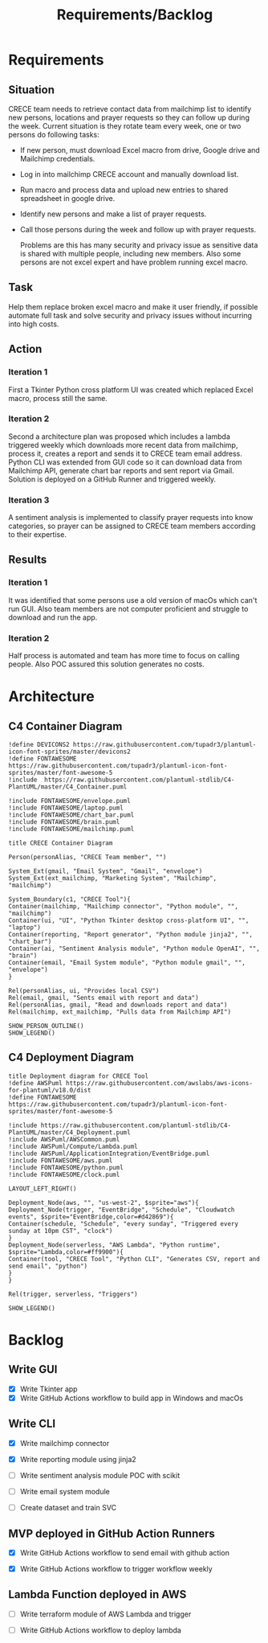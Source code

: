 #+TITLE: Requirements/Backlog
#+OPTIONS: num:2 toc:nil

* Requirements
** Situation
   CRECE team needs to retrieve contact data from mailchimp list to identify new persons, locations and prayer requests so they can follow up during the week.
   Current situation is they rotate team every week, one or two persons do following tasks:
   - If new person, must download Excel macro from drive, Google drive and Mailchimp credentials.
   - Log in into mailchimp CRECE account and manually download list.
   - Run macro and process data and upload new entries to shared spreadsheet in google drive.
   - Identify new persons and make a list of prayer requests.
   - Call those persons during the week and follow up with prayer requests.

     Problems are this has many security and privacy issue as sensitive data is shared with multiple people, including new members.
     Also some persons are not excel expert and have problem running excel macro.
** Task
   Help them replace broken excel macro and make it user friendly, if possible automate full task and solve security and privacy issues without incurring into high costs.
** Action
*** Iteration 1
    First a Tkinter Python cross platform UI was created which replaced Excel macro, process still the same.
*** Iteration 2
    Second a architecture plan was proposed which includes a lambda triggered weekly which downloads more recent data from mailchimp, process it, creates a report and sends it to CRECE team email address.
    Python CLI was extended from GUI code so it can download data from Mailchimp API, generate chart bar reports and sent report via Gmail. Solution is deployed on a GitHub Runner and triggered weekly.
*** Iteration 3
    A sentiment analysis is implemented to classify prayer requests into know categories, so prayer can be assigned to CRECE team members according to their expertise.
** Results
*** Iteration 1
    It was identified that some persons use a old version of macOs which can't run GUI. Also team members are not computer proficient and struggle to download and run the app.
*** Iteration 2
    Half process is automated and team has more time to focus on calling people. Also POC assured this solution generates no costs.

* Architecture
** C4 Container Diagram
   #+begin_src plantuml :file architecture.png
!define DEVICONS2 https://raw.githubusercontent.com/tupadr3/plantuml-icon-font-sprites/master/devicons2
!define FONTAWESOME https://raw.githubusercontent.com/tupadr3/plantuml-icon-font-sprites/master/font-awesome-5
!include  https://raw.githubusercontent.com/plantuml-stdlib/C4-PlantUML/master/C4_Container.puml

!include FONTAWESOME/envelope.puml
!include FONTAWESOME/laptop.puml
!include FONTAWESOME/chart_bar.puml
!include FONTAWESOME/brain.puml
!include FONTAWESOME/mailchimp.puml

title CRECE Container Diagram

Person(personAlias, "CRECE Team member", "")

System_Ext(gmail, "Email System", "Gmail", "envelope")
System_Ext(ext_mailchimp, "Marketing System", "Mailchimp", "mailchimp")

System_Boundary(c1, "CRECE Tool"){
Container(mailchimp, "Mailchimp connector", "Python module", "", "mailchimp")
Container(ui, "UI", "Python Tkinter desktop cross-platform UI", "", "laptop")
Container(reporting, "Report generator", "Python module jinja2", "", "chart_bar")
Container(ai, "Sentiment Analysis module", "Python module OpenAI", "", "brain")
Container(email, "Email System module", "Python module gmail", "", "envelope")
}

Rel(personAlias, ui, "Provides local CSV")
Rel(email, gmail, "Sents email with report and data")
Rel(personAlias, gmail, "Read and downloads report and data")
Rel(mailchimp, ext_mailchimp, "Pulls data from Mailchimp API")

SHOW_PERSON_OUTLINE()
SHOW_LEGEND()
   #+end_src

   #+RESULTS:
   [[file:architecture.png]]

** C4 Deployment Diagram
   #+begin_src plantuml :file deployment.png
title Deployment diagram for CRECE Tool
!define AWSPuml https://raw.githubusercontent.com/awslabs/aws-icons-for-plantuml/v18.0/dist
!define FONTAWESOME https://raw.githubusercontent.com/tupadr3/plantuml-icon-font-sprites/master/font-awesome-5

!include https://raw.githubusercontent.com/plantuml-stdlib/C4-PlantUML/master/C4_Deployment.puml
!include AWSPuml/AWSCommon.puml
!include AWSPuml/Compute/Lambda.puml
!include AWSPuml/ApplicationIntegration/EventBridge.puml
!include FONTAWESOME/aws.puml
!include FONTAWESOME/python.puml
!include FONTAWESOME/clock.puml

LAYOUT_LEFT_RIGHT()

Deployment_Node(aws, "", "us-west-2", $sprite="aws"){
Deployment_Node(trigger, "EventBridge", "Schedule", "Cloudwatch events", $sprite="EventBridge,color=#d42869"){
Container(schedule, "Schedule", "every sunday", "Triggered every sunday at 10pm CST", "clock")
}
Deployment_Node(serverless, "AWS Lambda", "Python runtime", $sprite="Lambda,color=#ff9900"){
Container(tool, "CRECE Tool", "Python CLI", "Generates CSV, report and send email", "python")
}
}

Rel(trigger, serverless, "Triggers")

SHOW_LEGEND()
   #+end_src

   #+RESULTS:
   [[file:deployment.png]]




* Backlog

** Write GUI

   - [X] Write Tkinter app
   - [X] Write GitHub Actions workflow to build app in Windows and macOs

** Write CLI

   - [X] Write mailchimp connector

   - [X] Write reporting module using jinja2

   - [ ] Write sentiment analysis module POC with scikit

   - [ ] Write email system module

   - [ ] Create dataset and train SVC

** MVP deployed in GitHub Action Runners

   - [X] Write GitHub Actions workflow to send email with github action

   - [X] Write GitHub Actions workflow to trigger workflow weekly

** Lambda Function deployed in AWS

   - [ ] Write terraform module of AWS Lambda and trigger

   - [ ] Write GitHub Actions workflow to deploy lambda